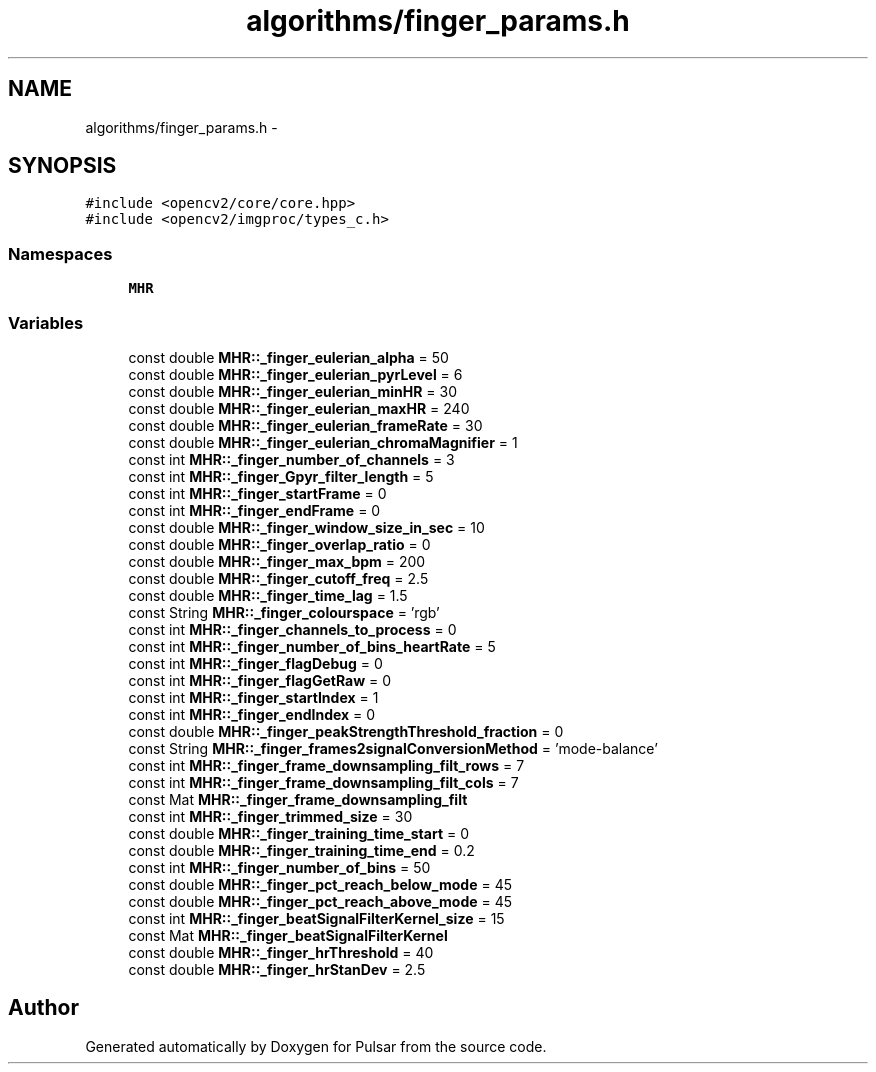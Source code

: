 .TH "algorithms/finger_params.h" 3 "Sat Aug 30 2014" "Pulsar" \" -*- nroff -*-
.ad l
.nh
.SH NAME
algorithms/finger_params.h \- 
.SH SYNOPSIS
.br
.PP
\fC#include <opencv2/core/core\&.hpp>\fP
.br
\fC#include <opencv2/imgproc/types_c\&.h>\fP
.br

.SS "Namespaces"

.in +1c
.ti -1c
.RI " \fBMHR\fP"
.br
.in -1c
.SS "Variables"

.in +1c
.ti -1c
.RI "const double \fBMHR::_finger_eulerian_alpha\fP = 50"
.br
.ti -1c
.RI "const double \fBMHR::_finger_eulerian_pyrLevel\fP = 6"
.br
.ti -1c
.RI "const double \fBMHR::_finger_eulerian_minHR\fP = 30"
.br
.ti -1c
.RI "const double \fBMHR::_finger_eulerian_maxHR\fP = 240"
.br
.ti -1c
.RI "const double \fBMHR::_finger_eulerian_frameRate\fP = 30"
.br
.ti -1c
.RI "const double \fBMHR::_finger_eulerian_chromaMagnifier\fP = 1"
.br
.ti -1c
.RI "const int \fBMHR::_finger_number_of_channels\fP = 3"
.br
.ti -1c
.RI "const int \fBMHR::_finger_Gpyr_filter_length\fP = 5"
.br
.ti -1c
.RI "const int \fBMHR::_finger_startFrame\fP = 0"
.br
.ti -1c
.RI "const int \fBMHR::_finger_endFrame\fP = 0"
.br
.ti -1c
.RI "const double \fBMHR::_finger_window_size_in_sec\fP = 10"
.br
.ti -1c
.RI "const double \fBMHR::_finger_overlap_ratio\fP = 0"
.br
.ti -1c
.RI "const double \fBMHR::_finger_max_bpm\fP = 200"
.br
.ti -1c
.RI "const double \fBMHR::_finger_cutoff_freq\fP = 2\&.5"
.br
.ti -1c
.RI "const double \fBMHR::_finger_time_lag\fP = 1\&.5"
.br
.ti -1c
.RI "const String \fBMHR::_finger_colourspace\fP = 'rgb'"
.br
.ti -1c
.RI "const int \fBMHR::_finger_channels_to_process\fP = 0"
.br
.ti -1c
.RI "const int \fBMHR::_finger_number_of_bins_heartRate\fP = 5"
.br
.ti -1c
.RI "const int \fBMHR::_finger_flagDebug\fP = 0"
.br
.ti -1c
.RI "const int \fBMHR::_finger_flagGetRaw\fP = 0"
.br
.ti -1c
.RI "const int \fBMHR::_finger_startIndex\fP = 1"
.br
.ti -1c
.RI "const int \fBMHR::_finger_endIndex\fP = 0"
.br
.ti -1c
.RI "const double \fBMHR::_finger_peakStrengthThreshold_fraction\fP = 0"
.br
.ti -1c
.RI "const String \fBMHR::_finger_frames2signalConversionMethod\fP = 'mode-balance'"
.br
.ti -1c
.RI "const int \fBMHR::_finger_frame_downsampling_filt_rows\fP = 7"
.br
.ti -1c
.RI "const int \fBMHR::_finger_frame_downsampling_filt_cols\fP = 7"
.br
.ti -1c
.RI "const Mat \fBMHR::_finger_frame_downsampling_filt\fP"
.br
.ti -1c
.RI "const int \fBMHR::_finger_trimmed_size\fP = 30"
.br
.ti -1c
.RI "const double \fBMHR::_finger_training_time_start\fP = 0"
.br
.ti -1c
.RI "const double \fBMHR::_finger_training_time_end\fP = 0\&.2"
.br
.ti -1c
.RI "const int \fBMHR::_finger_number_of_bins\fP = 50"
.br
.ti -1c
.RI "const double \fBMHR::_finger_pct_reach_below_mode\fP = 45"
.br
.ti -1c
.RI "const double \fBMHR::_finger_pct_reach_above_mode\fP = 45"
.br
.ti -1c
.RI "const int \fBMHR::_finger_beatSignalFilterKernel_size\fP = 15"
.br
.ti -1c
.RI "const Mat \fBMHR::_finger_beatSignalFilterKernel\fP"
.br
.ti -1c
.RI "const double \fBMHR::_finger_hrThreshold\fP = 40"
.br
.ti -1c
.RI "const double \fBMHR::_finger_hrStanDev\fP = 2\&.5"
.br
.in -1c
.SH "Author"
.PP 
Generated automatically by Doxygen for Pulsar from the source code\&.
